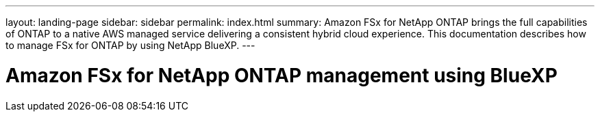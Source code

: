 ---
layout: landing-page
sidebar: sidebar
permalink: index.html
summary: Amazon FSx for NetApp ONTAP brings the full capabilities of ONTAP to a native AWS managed service delivering a consistent hybrid cloud experience. This documentation describes how to manage FSx for ONTAP by using NetApp BlueXP.
---

= Amazon FSx for NetApp ONTAP management using BlueXP
:hardbreaks:
:nofooter:
:icons: font
:linkattrs:
:imagesdir: ./media/